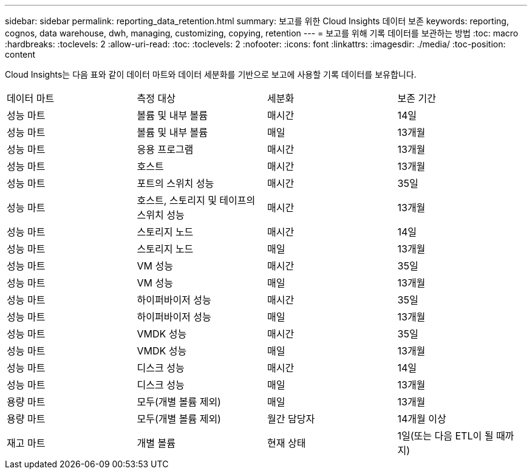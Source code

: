 ---
sidebar: sidebar 
permalink: reporting_data_retention.html 
summary: 보고를 위한 Cloud Insights 데이터 보존 
keywords: reporting, cognos, data warehouse, dwh, managing, customizing, copying, retention 
---
= 보고를 위해 기록 데이터를 보관하는 방법
:toc: macro
:hardbreaks:
:toclevels: 2
:allow-uri-read: 
:toc: 
:toclevels: 2
:nofooter: 
:icons: font
:linkattrs: 
:imagesdir: ./media/
:toc-position: content


[role="lead"]
Cloud Insights는 다음 표와 같이 데이터 마트와 데이터 세분화를 기반으로 보고에 사용할 기록 데이터를 보유합니다.

|===


| 데이터 마트 | 측정 대상 | 세분화 | 보존 기간 


| 성능 마트 | 볼륨 및 내부 볼륨 | 매시간 | 14일 


| 성능 마트 | 볼륨 및 내부 볼륨 | 매일 | 13개월 


| 성능 마트 | 응용 프로그램 | 매시간 | 13개월 


| 성능 마트 | 호스트 | 매시간 | 13개월 


| 성능 마트 | 포트의 스위치 성능 | 매시간 | 35일 


| 성능 마트 | 호스트, 스토리지 및 테이프의 스위치 성능 | 매시간 | 13개월 


| 성능 마트 | 스토리지 노드 | 매시간 | 14일 


| 성능 마트 | 스토리지 노드 | 매일 | 13개월 


| 성능 마트 | VM 성능 | 매시간 | 35일 


| 성능 마트 | VM 성능 | 매일 | 13개월 


| 성능 마트 | 하이퍼바이저 성능 | 매시간 | 35일 


| 성능 마트 | 하이퍼바이저 성능 | 매일 | 13개월 


| 성능 마트 | VMDK 성능 | 매시간 | 35일 


| 성능 마트 | VMDK 성능 | 매일 | 13개월 


| 성능 마트 | 디스크 성능 | 매시간 | 14일 


| 성능 마트 | 디스크 성능 | 매일 | 13개월 


| 용량 마트 | 모두(개별 볼륨 제외) | 매일 | 13개월 


| 용량 마트 | 모두(개별 볼륨 제외) | 월간 담당자 | 14개월 이상 


| 재고 마트 | 개별 볼륨 | 현재 상태 | 1일(또는 다음 ETL이 될 때까지) 
|===